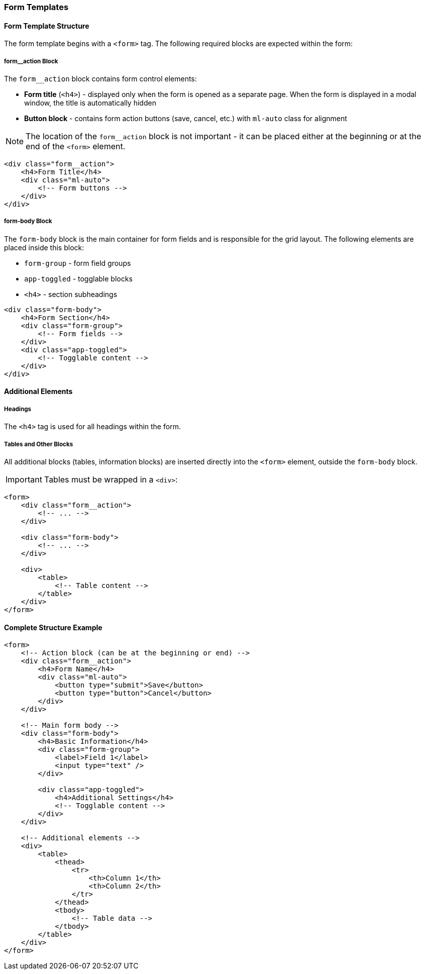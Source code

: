 === Form Templates

==== Form Template Structure

The form template begins with a `<form>` tag. The following required blocks are expected within the form:

===== form__action Block

The `form__action` block contains form control elements:

* **Form title** (`<h4>`) - displayed only when the form is opened as a separate page. When the form is displayed in a modal window, the title is automatically hidden
* **Button block** - contains form action buttons (save, cancel, etc.) with `ml-auto` class for alignment

NOTE: The location of the `form__action` block is not important - it can be placed either at the beginning or at the end of the `<form>` element.

[source,html]
----
<div class="form__action">
    <h4>Form Title</h4>
    <div class="ml-auto">
        <!-- Form buttons -->
    </div>
</div>
----

===== form-body Block

The `form-body` block is the main container for form fields and is responsible for the grid layout. The following elements are placed inside this block:

* `form-group` - form field groups
* `app-toggled` - togglable blocks
* `<h4>` - section subheadings

[source,html]
----
<div class="form-body">
    <h4>Form Section</h4>
    <div class="form-group">
        <!-- Form fields -->
    </div>
    <div class="app-toggled">
        <!-- Togglable content -->
    </div>
</div>
----

==== Additional Elements

===== Headings

The `<h4>` tag is used for all headings within the form.

===== Tables and Other Blocks

All additional blocks (tables, information blocks) are inserted directly into the `<form>` element, outside the `form-body` block.

IMPORTANT: Tables must be wrapped in a `<div>`:

[source,html]
----
<form>
    <div class="form__action">
        <!-- ... -->
    </div>
    
    <div class="form-body">
        <!-- ... -->
    </div>
    
    <div>
        <table>
            <!-- Table content -->
        </table>
    </div>
</form>
----

==== Complete Structure Example

[source,html]
----
<form>
    <!-- Action block (can be at the beginning or end) -->
    <div class="form__action">
        <h4>Form Name</h4>
        <div class="ml-auto">
            <button type="submit">Save</button>
            <button type="button">Cancel</button>
        </div>
    </div>
    
    <!-- Main form body -->
    <div class="form-body">
        <h4>Basic Information</h4>
        <div class="form-group">
            <label>Field 1</label>
            <input type="text" />
        </div>
        
        <div class="app-toggled">
            <h4>Additional Settings</h4>
            <!-- Togglable content -->
        </div>
    </div>
    
    <!-- Additional elements -->
    <div>
        <table>
            <thead>
                <tr>
                    <th>Column 1</th>
                    <th>Column 2</th>
                </tr>
            </thead>
            <tbody>
                <!-- Table data -->
            </tbody>
        </table>
    </div>
</form>
----
